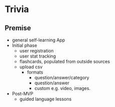 * Trivia


** Premise
- general self-learning App
- Initial phase
  - user registration
  - user stat tracking
  - flashcards, populated from outside sources
  - upload csv
    - formats
      - question/answer/category
      - question/answer
      - custom e.g. video, images.
- Post-MVP
  - guided language lessons
